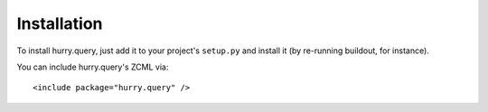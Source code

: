 Installation
------------

To install hurry.query, just add it to your project's ``setup.py`` and
install it (by re-running buildout, for instance).

You can include hurry.query's ZCML via::

  <include package="hurry.query" />



